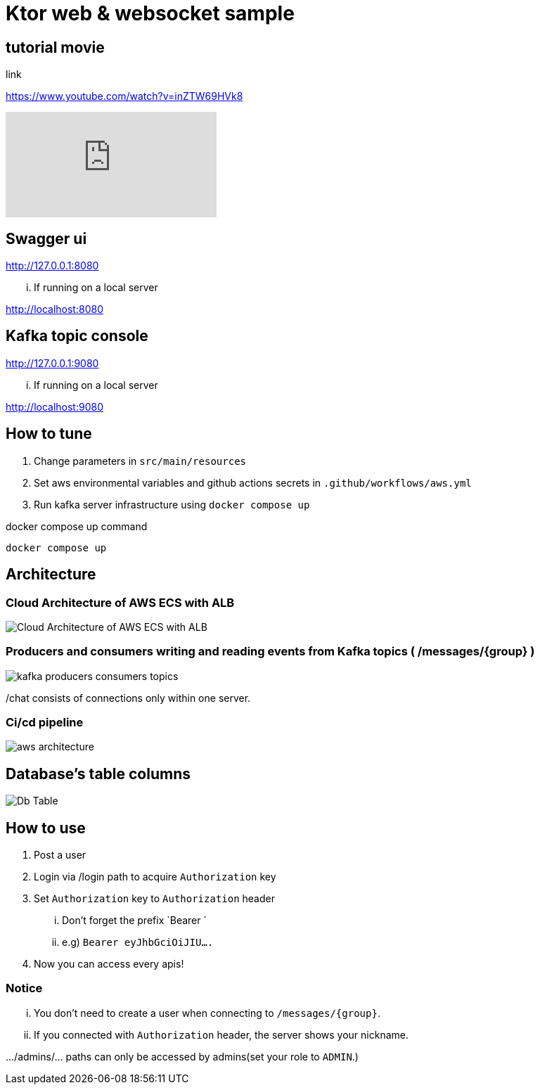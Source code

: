 = Ktor web & websocket sample

== tutorial movie

link

https://www.youtube.com/watch?v=inZTW69HVk8

video::inZTW69HVk8[youtube]

== Swagger ui
http://127.0.0.1:8080

... If running on a local server

http://localhost:8080

== Kafka topic console
http://127.0.0.1:9080

... If running on a local server

http://localhost:9080

== How to tune

. Change parameters in `src/main/resources`
. Set aws environmental variables and github actions secrets in `.github/workflows/aws.yml`
. Run kafka server infrastructure using `docker compose up`

[source,bash]
.docker compose up command
----
docker compose up
----

== Architecture

=== Cloud Architecture of AWS ECS with ALB
image::.adoc/images/Cloud Architecture of AWS ECS with ALB.jpg[]

=== Producers and consumers writing and reading events from Kafka topics ( /messages/{group} )
image::.adoc/images/kafka-producers-consumers-topics.jpg[]

/chat consists of connections only within one server.

=== Ci/cd pipeline
image::.adoc/images/aws_architecture.jpg[]

== Database's table columns
image::.adoc/images/Db Table.PNG[]

== How to use
. Post a user
. Login via /login path to acquire `Authorization` key
. Set `Authorization` key to `Authorization` header
... Don't forget the prefix `Bearer `
... e.g) `Bearer eyJhbGciOiJIU....`
. Now you can access every apis!

=== Notice
... You don't need to create a user when connecting to `/messages/{group}`.
... If you connected with `Authorization` header, the server shows your nickname.

.../admins/... paths can only be accessed by admins(set your role to `ADMIN`.)

